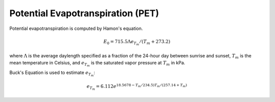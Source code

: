 Potential Evapotranspiration (PET)
**********************************

Potential evapotranspiration is computed by Hamon's equation.

.. math::
  
  E_0 = 715.5 \Lambda e_{T_m} / (T_m + 273.2)

where :math:`\Lambda` is the average daylength specified as a fraction of the 24-hour day between sunrise and sunset, :math:`T_m` is the mean temperature in Celsius, and :math:`e_{T_m}` is the saturated vapor pressure at :math:`T_m` in kPa.

Buck's Equation is used to estimate :math:`e_{T_m}`:

.. math::

  e_{T_m} = 6.112 e^{18.5678 - T_m / 234.5) T_m / (257.14 + T_m)}
